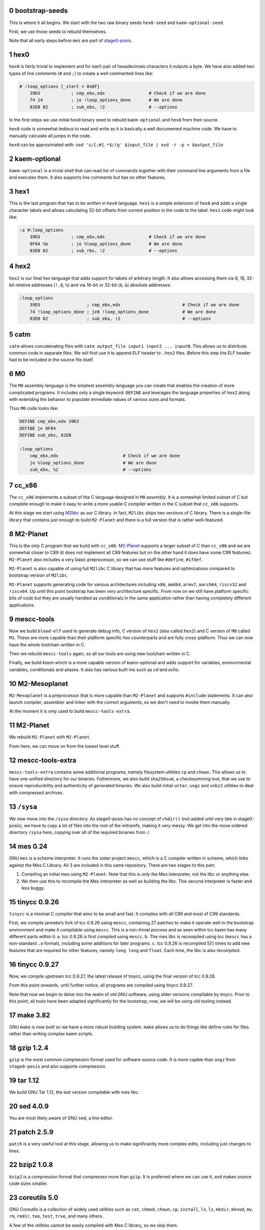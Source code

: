 .. sectnum:: :start: 0
.. SPDX-FileCopyrightText: 2022 Dor Askayo <dor.askayo@gmail.com>
.. SPDX-FileCopyrightText: 2021 Andrius Štikonas <andrius@stikonas.eu>
.. SPDX-FileCopyrightText: 2021 Paul Dersey <pdersey@gmail.com>
.. SPDX-FileCopyrightText: 2021-23 fosslinux <fosslinux@aussies.space>
.. SPDX-FileCopyrightText: 2021 Melg Eight <public.melg8@gmail.com>

.. SPDX-License-Identifier: CC-BY-SA-4.0

bootstrap-seeds
===============

This is where it all begins. We start with the two raw binary seeds ``hex0-seed`` and ``kaem-optional-seed``.

First, we use those seeds to rebuild themselves.

Note that all early steps before ``mes`` are part of `stage0-posix <https://github.com/oriansj/stage0-posix>`_.

hex0
====

``hex0`` is fairly trivial to implement and for each pair of hexadecimals characters it outputs a byte. We have also added two types of line comments (``#`` and ``;``) to create a well commented lines like:

.. code:: scheme

    # :loop_options [_start + 0x6F]
        39D3            ; cmp_ebx,edx                 # Check if we are done
        74 14           ; je !loop_options_done       # We are done
        83EB 02         ; sub_ebx, !2                 # --options

In the first steps we use initial ``hex0`` binary seed to rebuild ``kaem-optional`` and ``hex0`` from their source.

``hex0`` code is somewhat tedious to read and write as it is basically a well documented machine code. We have to manually calculate all jumps in the code.

``hex0`` can be approximated with: ``sed 's/[;#].*$//g' $input_file | xxd -r -p > $output_file``

kaem-optional
=============

``kaem-optional`` is a trivial shell that can read list of commands together with their command line arguments from a file and executes them. It also supports line comments but has no other features.

hex1
====

This is the last program that has to be written in ``hex0`` language. ``hex1`` is a simple extension of ``hex0`` and adds a single character labels and allows calculating 32-bit offsets from current position in the code to the label. ``hex1`` code might look like:

.. code:: scheme

    :a #:loop_options
        39D3            ; cmp_ebx,edx                 # Check if we are done
        0F84 %b         ; je %loop_options_done       # We are done
        83EB 02         ; sub_rbx, !2                 # --options

hex2
====

``hex2`` is our final hex language that adds support for labels of arbitrary length. It also allows accessing them via 8, 16, 32-bit relative addresses (``!``, ``@``, ``%``) and via 16-bit or 32-bit (``$``, ``&``) absolute addresses:

.. code:: scheme

    :loop_options
        39D3                  ; cmp_ebx,edx                        # Check if we are done
        74 !loop_options_done ; je8 !loop_options_done             # We are done
        83EB 02               ; sub_ebx, !2                        # --options

catm
====

``catm`` allows concatenating files with ``catm output_file input1 input2 ... inputN``. This allows us to distribute common code in separate files. We will first use it to append ELF header to ``.hex2`` files. Before this step the ELF header had to be included in the source file itself.

M0
==

The ``M0`` assembly language is the simplest assembly language you can create that enables the creation of more complicated programs. It includes only a single keyword: ``DEFINE`` and leverages the language properties of ``hex2`` along with extending the behavior to populate immediate values of various sizes and formats.

Thus ``M0`` code looks like:

.. code:: bash

    DEFINE cmp_ebx,edx 39D3
    DEFINE je 0F84
    DEFINE sub_ebx, 81EB

    :loop_options
        cmp_ebx,edx                         # Check if we are done
        je %loop_options_done               # We are done
        sub_ebx, %2                         # --options

cc_x86
======

The ``cc_x86`` implements a subset of the C language designed in ``M0`` assembly. It is a somewhat limited subset of C but complete enough to make it easy to write a more usable C compiler written in the C subset that ``cc_x86`` supports.

At this stage we start using `M2libc <https://github.com/oriansj/M2libc/>`_ as our C library. In fact, ``M2libc`` ships two versions of C library. There is a single-file library that contains just enough to build ``M2-Planet`` and there is a full version that is rather well-featured.

M2-Planet
=========

This is the only C program that we build with ``cc_x86``. `M2-Planet <https://github.com/oriansj/M2-Planet>`_ supports a larger subset of C than ``cc_x86`` and we are somewhat closer to C89 (it does not implement all C89 features but on the other hand it does have some C99 features). ``M2-Planet`` also includes a very basic preprocessor, so we can use stuff like ``#define``, ``#ifdef``.

``M2-Planet`` is also capable of using full ``M2libc`` C library that has more features and optimizations compared to bootstrap version of ``M2libc``.

``M2-Planet`` supports generating code for various architectures including ``x86``, ``amd64``, ``armv7``, ``aarch64``, ``riscv32`` and ``riscv64``. Up until this point bootstrap has been very architecture specific. From now on we still have platform specific bits of code but they are usually handled as conditionals in the same application rather than having completely different applications.

mescc-tools
===========

Now we build ``blood-elf`` used to generate debug info, C version of ``hex2`` (also called ``hex2``) and C version of ``M0`` called ``M1``. These are more capable than their platform specific hex counterparts and are fully cross-platform. Thus we can now have the whole toolchain written in C.

Then we rebuild ``mescc-tools`` again, so all our tools are using new toolchain written in C.

Finally, we build `kaem` which is a more capable version of `kaem-optional` and adds support for variables, environmental variables, conditionals and aliases. It also has various built-ins such as `cd` and `echo`.

M2-Mesoplanet
=============

``M2-Mesoplanet`` is a preprocessor that is more capable than ``M2-Planet`` and supports ``#include`` statements. It can also launch compiler, assembler and linker with the correct arguments, so we don't need to invoke them
manually.

At the moment it is only used to build ``mescc-tools-extra``.

M2-Planet
=========

We rebuild ``M2-Planet`` with ``M2-Planet``.

From here, we can move on from the lowest level stuff.

mescc-tools-extra
=================

``mescc-tools-extra`` contains some additional programs, namely filesystem
utilities ``cp`` and ``chown``. This allows us to have one unified
directory for our binaries. Futhermore, we also build ``sha256sum``, a
checksumming tool, that we use to ensure reproducibility and authenticity
of generated binaries. We also build initial ``untar``, ``ungz`` and ``unbz2``
utilities to deal with compressed archives.

``/sysa``
=========

We now move into the ``/sysa`` directory. As stage0-posix has no
concept of ``chdir()`` (not added until very late in stage0-posix),
we have to copy a lot of files into the root of the initramfs, making it
very messy. We get into the move ordered directory ``/sysa`` here,
copying over all of the required binaries from ``/``.

mes 0.24
========

GNU ``mes`` is a scheme interpreter. It runs the sister project ``mescc``,
which is a C compiler written in scheme, which links against the Mes C
Library. All 3 are included in this same repository. There are two stages
to this part:

1. Compiling an initial mes using ``M2-Planet``. Note that this is
   *only* the Mes interpreter, not the libc or anything else.
2. We then use this to recompile the Mes interpreter as well as building
   the libc. This second interpreter is faster and less buggy.

tinycc 0.9.26
=============

``tinycc`` is a minimal C compiler that aims to be small and fast. It
complies with all C89 and most of C99 standards.

First, we compile janneke’s fork of tcc 0.9.26 using ``mescc``,
containing 27 patches to make it operate well in the bootstrap
environment and make it compilable using ``mescc``. This is a
non-trivial process and as seen within tcc.kaem has many different parts
within it: a. tcc 0.9.26 is first compiled using ``mescc``. b. The mes
libc is recompiled using tcc (``mescc`` has a non-standard ``.a``
format), including some additions for later programs. c. tcc 0.9.26 is
recompiled 5(!) times to add new features that are required for other
features, namely ``long long`` and ``float``. Each time, the libc is
also recompiled.

tinycc 0.9.27
=============

Now, we compile upstream tcc 0.9.27, the latest release of tinycc, using
the final version of tcc 0.9.26.

From this point onwards, until further notice, all programs are compiled
using tinycc 0.9.27.

Note that now we begin to delve into the realm of old GNU software,
using older versions compilable by tinycc. Prior to this point, all tools
have been adapted significantly for the bootstrap; now, we will be using
old tooling instead.

make 3.82
=========

GNU ``make`` is now built so we have a more robust building system.
``make`` allows us to do things like define rules for files rather than
writing complex kaem scripts.

gzip 1.2.4
==========

``gzip`` is the most common compression format used for software source
code. It is more capble than ``ungz`` from ``stage0-posix`` and also supports
compression.

tar 1.12
========

We build GNU Tar 1.12, the last version compilable with mes libc.

sed 4.0.9
=========

You are most likely aware of GNU ``sed``, a line editor.

patch 2.5.9
===========

``patch`` is a very useful tool at this stage, allowing us to make
significantly more complex edits, including just changes to lines.

bzip2 1.0.8
===========

``bzip2`` is a compression format that compresses more than ``gzip``. It
is preferred where we can use it, and makes source code sizes smaller.

coreutils 5.0
=============

GNU Coreutils is a collection of widely used utilities such as ``cat``,
``chmod``, ``chown``, ``cp``, ``install``, ``ln``, ``ls``, ``mkdir``,
``mknod``, ``mv``, ``rm``, ``rmdir``, ``tee``, ``test``, ``true``, and
many others.

A few of the utilities cannot be easily compiled with Mes C library, so
we skip them.

The ``cp`` in this stage replaces the ``mescc-tools-extra`` ``cp``.

heirloom devtools
=================

``lex`` and ``yacc`` from the Heirloom project. The Heirloom project is
a collection of standard UNIX utilities derived from code by Caldera and
Sun. Differently from the analogous utilities from the GNU project, they
can be compiled with a simple ``Makefile``.

bash 2.05b
==========

GNU ``bash`` is the most well known shell and the most complex piece of
software so far. However, it comes with a number of great benefits over
kaem, including proper POSIX sh support, globbing, etc.

Bash ships with a bison pre-generated file here which we delete.
Unfortunately, we have not bootstrapped bison but fortunately for us,
heirloom yacc is able to cope here.

flex 2.5.11
===========

``flex`` is a tool for generating lexers or scanners: programs that
recognize lexical patters.

Unfortunately ``flex`` also depends on itself for compiling its own
scanner, so first flex 2.5.11 is compiled, with its scanner definition
manually modified so that it can be processed by lex from the Heirloom
project (the required modifications are mostly syntactical, plus a few
workarounds to avoid some flex advanced features).

tcc 0.9.27 (patched)
====================

We recompile ``tcc`` with some patches needed to build musl.

musl 1.1.24
===========

``musl`` is a C standard library that is lightweight, fast, simple,
free, and strives to be correct in the sense of standards-conformance
and safety. ``musl`` is used by some distributions of GNU/Linux as their
C library. Our previous Mes C library was incomplete which prevented us
from building many newer or more complex programs.

``tcc`` has slight problems when building and linking ``musl``, so we
apply a few patches. In particular, we replace all weak symbols with
strong symbols and will patch ``tcc`` in the next step to ignore
duplicate symbols.

tcc 0.9.27 (musl)
=================

We recompile ``tcc`` against musl. This is a two stage process. First we
build tcc-0.9.27 using tcc-0.9.26  that itself links to Mes C library but produces
binaries linked to musl. Then we recompile newly produced tcc with
itself. Interestingly, tcc-0.9.27 linked against musl is self hosting.

musl 1.1.24 (tcc-musl)
======================

We now rebuild ``musl`` with the just built ``tcc-musl``, which fixes a
number of bugs, particularly regarding floats, in the first ``musl``.

tcc 0.9.27 (musl v2)
====================

Now that we have a ‘fixed’ ``musl``, we now recompile ``tcc`` as ``tcc``
uses floats extensively.

sed 4.0.9
=========

``sed`` is rebuilt against musl.

bzip2 1.0.8
===========

``bzip2`` is rebuilt unpatched with the new tcc and musl fixing issues
with reading files from stdin that existed in the previous build.

m4 1.4.7
========

``m4`` is the first piece of software we need in the autotools suite,
flex 2.6.4 and bison. It allows macros to be defined and files to be
generated from those macros.

flex 2.6.4
==========

We recompile unpatched GNU ``flex`` using older flex 2.5.11. This is
again a two stage process, first compiling flex using ``scan.c`` (from
``scan.l``) created by old flex, then recompile ``scan.c`` using the new
version of flex to remove any buggy artifacts from the old flex.

bison 3.4.1
===========

GNU ``bison`` is a parser generator. With ``m4`` and ``flex`` we can now
bootstrap it following https://gitlab.com/giomasce/bison-bootstrap. It’s
a 3 stage process:

1. Build bison using a handwritten grammar parser in C.
2. Use bison from previous stage on a simplified bison grammar file.
3. Build bison using original grammar file.

Finally we have a fully functional ``bison`` executable.

grep 2.4
========

GNU ``grep`` is a pattern matching utility. Is is not immediately needed
but will be useful later for autotools.

diffutils 2.7
=============

``diffutils`` is useful for comparing two files. It is not immediately
needed but is required later for autotools.

coreutils 5.0
=============

``coreutils`` is rebuilt against musl. Additional utilities are built
including ``comm``, ``expr``, ``dd``, ``sort``, ``sync``, ``uname`` and
``uniq``. This fixes a variety of issues with existing ``coreutils``.

coreutils 6.10
==============
We build ``date``, ``mktemp`` and ``sha256sum`` from coreutils 6.10 which are
either missing or don't build correctly in 5.0. Other utils are not built at
this stage.

gawk 3.0.4
==========

``gawk`` is the GNU implementation of ``awk``, yet another pattern
matching and data extraction utility. It is also required for autotools.

perl 5.000
==========

Perl is a general purpose programming language that is especially
suitable for text processing. It is essential for autotools build system
because automake and some other tools are written in Perl.

Perl itself is written in C but ships with some pre-generated files that
need perl for processing, namely ``embed.h`` and ``keywords.h``. To
bootstrap Perl we will start with the oldest Perl 5 version which has
the fewest number of pregenerated files. We reimplement two remaining
perl scripts in awk and use our custom makefile instead of Perl’s
pre-generated Configure script.

At this first step we build ``miniperl`` which is ``perl`` without
support for loading modules.

perl 5.003
==========

We now use ``perl`` from the previous stage to recreate pre-generated
files that are shipped in perl 5.003. But for now we still need to use
handwritten makefile instead of ``./Configure`` script.

perl 5.004_05
=============

Yet another version of perl; the last version buildable with 5.003.

perl 5.005_03
=============

More perl! This is the last version buildable with 5.004. It also
introduces the new pregenerated files ``regnodes.h`` and
``byterun.{h,c}``.

perl 5.6.2
==========

Even more perl. 5.6.2 is the last version buildable with 5.005.

autoconf 2.52
=============

GNU Autoconf is a tool for producing ``configure`` scripts for building, installing and
packaging software on computer systems where a Bourne shell is available.

At this stage we still do not have a working autotools system, so we manually install
``autoconf`` script and replace a few placeholder variables with ``sed``.

Autoconf 2.52 is the newest version of ``autoconf`` that does not need ``perl``, and hence
a bit easier to install.

automake 1.6.3
==============

GNU Automake is a tool for automatically generating Makefile.in files. It is another major
part of GNU Autotools build system and consists of ``aclocal`` and ``automake`` scripts.

We bootstrap it using a 3 stage process:

1. Use ``sed`` to replace a few placeholder variables in ``aclocal.in`` script.
   Then we manually install ``aclocal`` script and its dependencies.
2. Patch ``configure.in`` to create ``automake`` file but skip ``Makefile.in`` processing.
   Again we manually install ``automake`` script and its dependencies.
3. We now use ``aclocal``, ``autoconf``, and ``automake`` to do a proper build and install.

automake 1.4-p6
===============

This is an older version of GNU Automake. Various versions of GNU Autotools are not fully
compatible, and we will need older ``automake`` to build some older software.

autoconf 2.52
=============

We now properly rebuild ``autoconf`` using ``automake-1.4`` and manually installed ``autoconf``.

autoconf 2.13
=============

An older ``autoconf`` will be necessary to build GNU Binutils.

autoconf 2.12
=============

Yet another old autoconf version that we will need for some parts of GNU Binutils.

libtool 1.4
===========

GNU Libtool is the final part of GNU Autotools. It is a script used to hide away differences
when compiling shared libraries on different platforms.

binutils 2.14
=============

The GNU Binary Utilities, or binutils, are a set of programming tools for creating and
managing binary programs, object files, libraries, profile data, and assembly source code.

In particular we can now use full featured ``ar`` instead of ``tcc -ar``,
the GNU linker ``ld``, which allows us building shared libraries,
and the GNU assembler ``as``.

musl 1.1.24 (v3)
================

We rebuild musl for the third time. This time we use GNU ar rather than ``tcc -ar``,
so we can drop weak symbols patch. Also, we can use GNU as to build assembly source files,
so those assembly files that tcc failed to compile no longer have to be patched.

tcc 0.9.27 (musl v3)
====================

We rebuild tcc against new musl and without a patch to ignore duplicate symbols.

autoconf 2.53
=============

We now start bootstrapping newer versions of autoconf. Version 2.53 now uses ``perl``.
In order to build it with ``autoconf-2.52`` we have to patch it a bit.

automake 1.7
============

Automake 1.7 and Autoconf 2.54 depend on each other, so we patch out two offending
autoconf macros to make it build with ``autoconf-2.53``.

autoconf 2.54
=============

More ``autoconf``.

autoconf 2.55
=============

Even newer ``autoconf``. This is the last version of ``autoconf`` that is buildable
with ``automake-1.7``.

automake 1.7.8
==============

Newer ``automake``. This is the latest ``automake`` that is buildable with ``autoconf-2.55``.

autoconf 2.57
=============

Newer ``autoconf``. This time we were able to skip version 2.56.

autoconf 2.59
=============

Again, we managed to skip one version.

automake 1.8.5
==============

We need newer ``automake`` to proceed to newer ``autoconf`` versions. This is the latest
automake version from 1.8 release series.

help2man 1.36.4
===============

``help2man`` automatically generates manpages from programs ``--help`` and ``--version``
outputs. This is not strictly required for bootstrapping but will help us to avoid patching
build process to skip generation of manpages. This is the newest version of ``help2man`` that
does not require Perl 5.8.

autoconf 2.61
=============

Yet another version of ``autoconf``.

automake 1.9.6
==============

Latest GNU Automake from 1.9 series. Slightly annoyingly depends itself but it is easy to patch
to make it buildable with 1.8.5.

findutils 4.2.33
================

GNU Find Utilities can be used to search for files. We are mainly interested
in ``find`` and ``xargs`` that are often used in scripts.

libtool 2.2.4
=============

Newer version of libtool which is more compatible with modern Autotools.

automake 1.10.3
===============

GNU Automake from 1.10 series. ``aclocal`` is slightly patched to work
with our ``perl``.

autoconf 2.64
=============

Slightly newer version of GNU Autoconf. At this stage Autoconf is mostly
backwards compatible but newer versions need newer ``automake``.

gcc 4.0.4
=========

The GNU Compiler Collection (GCC) is an optimizing compiler produced by the
GNU Project. GCC is a key component of the GNU toolchain and the standard
compiler for most projects related to GNU and the Linux kernel.

Only the C frontend is built at this stage.

At this stage we are not yet able to regenerate top-level ``Makefile.in``
which needs GNU Autogen and hence Guile. Luckily, building GCC without
top-level ``Makefile`` is fairly easy.

musl 1.2.2
==========

GCC can build the latest as of the time of writing musl version.

We also don't need any of the TCC patches that we used before.

gcc 4.0.4
=========

Rebuild GCC with GCC and also against the latest musl.

util-linux 2.19.1
=================

``util-linux`` contains a number of general system administration utilities.
Most pressingly, we need these for being able to mount disks (for non-chroot
mode, but it is built it in chroot mode anyway because it will likely be useful
later). The latest version is not used because of autotools/GCC
incompatibilities.

kbd-1.15
========

``kbd`` contains ``loadkeys`` which is required for building the Linux kernel.
The 2.x series is not used because it requires particular features of autotools
that we do not have available.

make 3.82
=========

GNU ``make`` is now rebuilt properly using the build system and GCC, which means that
it does not randomly segfault while building the Linux kernel.

kexec-tools 2.0.22
==================

``kexec`` is a utility for the Linux kernel that allows the re-execution of the
Linux kernel without a manual restart from within a running system. It is a
kind of soft-restart. It is only built for non-chroot mode, as we only use it
in non-chroot mode. It is used to go into sysb/sysc.

create_sysb
===========

The next step is not a package, but the creation of the sysb rootfs, containing
all of the scripts for sysb (which merely move to sysc). Again, this is only
done in non-chroot mode, because sysb does not exist in chroot mode.

Linux kernel 4.9.10
===================

A lot going on here. This is the first (and currently only) time the Linux kernel
is built. Firstly, Linux kernel version 4.9.x is used because newer versions
require much more stringent requirements on the make, GCC, binutils versions.
However, the docs are also wrong, as the latest of the 4.9.x series does not
work with our version of binutils. However, a much earlier 4.9.10 does
(selected arbitarily, could go newer but did not test), with a small amount
of patching. This is also modern enough for most hardware and to cause few
problems with software built in sysc. Secondly, the linux-libre scripts are used
to deblob the kernel.  Every other pregenerated file is appended with ``_shipped``
so we use a ``find`` command to remove those, which are automatically regenerated.
The kernel config was originally taken from Void Linux, and was then modified
for the requirements of live-bootstrap, including compiler features, drivers,
and removing modules. Modules are unused. They are difficult to transfer to
subsequent systems, and we do not have ``modprobe``. Lastly,
the initramfs of sysb is generated in this stage, using ``gen_init_cpio`` within
the Linux kernel tree. This avoids the compilation of ``cpio`` as well.

go_sysb
=======

This is the last step of sysa, run for non-chroot mode. It uses kexec to load
the new Linux kernel into RAM and execute it, moving into sysb.

In chroot, sysb is skipped, and data is transferred directly to sysc and
chrooted into.

sysb
====

sysb is purely a transition to sysc, allowing binaries from sysa to get onto a
disk (as sysa does not necessarily have hard disk support in the kernel).
It populates device nodes, mounts sysc, copies over data, and executes sysc.

bash 5.1
========

Up to this point, our build of ``bash`` could run scripts but could not be used
interactively.  This new version of ``bash`` compiles without any patches,
provides new features, and is built with GNU readline support so it can be used
as an interactive shell. ``autoconf-2.61`` is used to regenerate the configure
script and ``bison`` is used to recreate some included generated files.

xz 5.0.5
========

XZ Utils is a set of free software command-line lossless data compressors,
including lzma and xz. In most cases, xz achieves higher compression rates
than alternatives like gzip and bzip2.

automake 1.11.2
===============

GNU Automake from 1.11 series. This is not the latest point release as newer ones
need Autoconf 2.68.

file 5.44
=========

file is a utility that is used to get information about files based upon their
magic.

libtool 2.4.7
=============

A modern version of libtool with better compatiblitiy with newer versions of GNU
Autotools.

autoconf 2.69
=============

This is a much newer version of GNU Autoconf.

automake 1.15.1
===============

GNU Automake from 1.15 series. This is the last version that runs on Perl 5.6.

tar 1.34
========

Newer tar has better support for decompressing .tar.bz2 and .tar.xz archives.
It also deals better with modern tar archives with extra metadata.

coreutils 8.32
==============

We build the latest available coreutils 8.32 which adds needed options to make
results of build metadata reproducible. For example, timestamps are changed with
``touch --no-dereference``.

pkg-config 0.29.2
=================

pkg-config is a helper tool that helps to insert compile and link time flags.

make 4.2.1
==========

A newer version of make built using autotools is much more reliable and is
compiled using a modern C compiler and C library. This removes a couple of
segfaults encountered later in the process and allows more modern make features
to be used. We do not go for the latest because of the use of automake 1.16
which we do not have yet.

gmp 6.2.1
=========

GNU Multiple Precision Arithmetic Library (GMP) is a free library for
arbitrary-precision arithmetic, operating on signed integers, rational numbers,
and floating-point numbers.

GMP is required by newer versions of GCC and Guile.

autoconf-archive 2021.02.19
===========================

The GNU Autoconf Archive is a collection of Autoconf macros that are used by
various projects and in particular GNU MPFR.

mpfr 4.1.0
==========

The GNU Multiple Precision Floating-Point Reliable Library (GNU MPFR) is a library
for arbitrary-precision binary floating-point computation with correct rounding,
based on GNU Multi-Precision Library.

mpc 3.2.1
=========

GNU MPC is a library for multiprecision complex arithmetic with exact rounding based
on GNU MPFR.

flex 2.5.33
===========

An older version of flex is required for bison 2.3. We cannot use 2.5.11 that
was compiled much earlier, as it does not produce reproducible output when
building bison 2.3.

bison 2.3
=========

This is an older version of bison required for the bison files in perl 5.10.1.
We backwards-bootstrap this from 3.4.1, using 3.4.1 to compile the bison files
in 2.3. This parser works sufficiently well for perl 5.10.5.

bison 3.4.2
===========

Bison 3.4.1 is buggy and segfaults when perl 5.32.1 is built. This is probably
because it was built with a hand-written makefile. We do not build the latest
bison because perl 5.32.1 requires bison <= 3.4.2.

perl 5.10.1
===========

Perl 5.10.1 is an intermediate version used before Perl 5.32. We require this
version as it adds a couple of modules into lib/ required to regenerate files in
Perl 5.32. We still use the Makefile instead of the metaconfig strategy, as
metaconfig history becomes poor more than a few years back.

dist 3.5-236
============

dist is perl's package used for generating Perl's Configure (which is written in
Perl itself). We 'compile' (aka generate) metaconfig and manifake only from dist.
We do not use dist's build system because it itself uses dist.

perl 5.32.1
===========

We finally compile a full version of Perl using Configure. This includes all base
extensions required and is the latest version of Perl. We are now basically able
to run any Perl application we want.

libarchive 3.5.2
================

``libarchive`` is a C library used to read and write archives.

openssl 1.1.1l
==============

OpenSSL is a C library for secure communications/cryptography. We do not
strictly use any of the networking functions of this library but it is a hard dependency
of XBPS.

zlib 1.2.13
===========

zlib is a software library used for data compression and implements an abstraction of
DEFLATE algorithm that is also used in ``gzip``.

automake 1.16.3
===============

GNU Automake from 1.16 series that required newer Perl.

autoconf 2.71
=============

GNU Autoconf 2.71 is even newer version of autoconf. It does not build with miniperl,
so we postponed it until full perl was built.

patch 2.7.6
===========

Our old patch was built with manual makefile and used mes libc.
This is a newer version which we need in order to import gnulib into gettext.

gettext 0.21
============

GNU Gettext is an internationalization and localization system used for writing
multilingual programs.

texinfo 6.7
===========

Texinfo is a typesetting syntax used for generating documentation. We can now use
``makeinfo`` script to convert ``.texi`` files into ``.info`` documentation format.

gcc 4.7.4
=========

GCC 4.7.4 is the last version written in C. This time we build both C and C++ backends.
C++ backend has some dependency on ``gperf`` which is written in C++. Fortunately, it is
easy to patch it out and resulting ``g++`` compiler is capable of building ``gperf``.
We also add in two patchsets to the compiler;

* one to add support for musl shared library support
* one providing a few compiler flags/features that are required later to build GCC 10

binutils 2.38
=============

This version of binutils provides a more comprehensive set of programming tools for
creating and managing binary programs. It also includes modern versions of the ``ld``
linker, the ``as`` assembler and the ``ar`` program.

gperf 3.1
=========

``gperf`` is a perfect hash function generator (hash function is injective).

libunistring 0.9.10
===================

Library for manipulating Unicode and C strings according to Unicode standard. This
is a dependency of GNU Guile.

libffi 3.3
==========

The libffi library provides a portable, high level programming interface to various
calling conventions.

libatomic_ops 7.6.10
====================

``libatomic_ops`` provides semi-portable access to hardware-provided atomic memory
update operations on a number of architectures.

boehm-gc 8.0.4
==============

The Boehm-Demers-Weiser conservative garbage collector can be used as a garbage
collecting replacement for C malloc or C++ new.

guile 3.0.7
===========

GNU Ubiquitous Intelligent Language for Extensions (GNU Guile) is the preferred
extension language system for the GNU Project and features an implementation
of the programming language Scheme.

We use ``guile-psyntax-bootstrapping`` project to bootstrap Guile's ``psyntax.pp``
without relying on pre-expanded code.

which 2.21
==========

``which`` shows the full path of (shell) commands. It mostly duplicates
bash built-in ``command -v`` but some scripts call ``which`` instead.
In particular, ``autogen`` scripts use it.

grep 3.7
========

Newer ``grep`` will be needed to bootstrap ``autogen``.

sed 4.8
=======

Earlier ``sed`` was built with manual makefile with most features compiled out.
Build a newer ``sed`` using GNU Autotools build system. In particular this will let
sed keep executable bit on after in place editing.

autogen 5.18.16
===============

GNU Autogen is a tool designed to simplify the creation and maintenance of programs that contain large amounts of repetitious text. Unfortunately, the source is full of pregenerated files that require ``autogen`` to rebuild.

We will use `gnu-autogen-bootstrapping <https://github.com/schierlm/gnu-autogen-bootstrapping>`_ project to rebuild
those and create slightly crippled ``autogen`` that is then able to build full-featured version.

musl 1.2.3
==========

With GCC and binutils supporting a musl-based toolchain natively, musl itself is rebuilt
with support for dynamic linking.

python 2.0.1
============

Everything is in place to bootstrap the useful programming language/utility
Python. While Python is largely written in C, many parts of the codebase are
generated from Python scripts, which only increases as Python matured over time.

We begin with Python 2.0.1, which has minimal generated code, most of which can
be removed. Lib/{keyword,token,symbol} scripts are rewritten in C and used to
regenerate parts of the standard library. Unicode support and sre (regex)
support is stripped out. 

Using the stripped-down first version of Python 2.0.1, Python 2.0.1 is rebuilt,
including Unicode and regex support (required for future Python builds). The
first version is insufficient to run the Lib/{keyword,token,symbol} scripts, so
those continue to use the C versions.

Precompiled Python code at this point is highly unreproducible, so it is
deleted (JIT compiled instead). This makes Python itself slower, but this is of
little consequence.

python 2.3.7
============

Python 2.0.1 is sufficient to build Python 2.3.7.

Differences to 2.0.1:

* The new "ast" module, performing parsing of Python, is generated from a
  parsing specification using Python code.
* 2.0.1 is insufficient to run 2.3.7's unicode regeneration, so Unicode
  support is again stripped out.

Python 2.3.7 is then rebuilt to include Unicode support.

python 2.5.6
============

Python 2.3.7 is sufficient to build Python 2.5.6, with a few minimal changes to
language constructs in scripts. This is the last 2.x version we build.

Differences to 2.3.7 are very minimal.

python 3.1.5
============

Python 2.5.6 is new enough to be able to build Python 3.1.5, allowing us to move
into the modern 3.x series of Python. Various patching is required, as some
scripts in the tree are still Python 2 while others are Python 3. We have to
convert the Python 3 ones back to Python 2 to be able to use Python 2.5.6.

Differences to 2.5.6:

* An include cycle when a distributed file is removed arises, we have to jump
  through some hoops to make this work.
* At the second pass of building, various charset encodings can be regenerated &
  used in the standard library (required in future Python 3.x).
* The new ssl Python library is disabled due to our OpenSSL version being too
  new.

Python 3.1.5 is rebuilt, using Python 3 for the Python 3 scripts in the tree.

python 3.3.7
============

Python 3.1.5 is sufficient to build Python 3.3.7 (rapid language change = small
jumps).

Differences to 3.1.5:

* The ssl Python library can now be re-enabled, and ``_ssl_data.h`` regenerated.

python 3.4.10
=============

Python 3.3.7 is sufficient to build Python 3.4.10.

Differences to 3.3.7:

* The clinic tool has been introduced, which unifies documentation with code.
  Clinic creates many generated files. We run the clinic tool across all files
  using clinic.
* The ssl library breaks in much more ugly ways than before, but unlike previous
  versions, it passes over this error silently.

python 3.8.16
=============

Python 3.4.10 is sufficient to build Python 3.8.16.

Differences to 3.4.10:

* The build system has been significantly revamped (coming in line with modern
  standards).
* Many of our previous regenerations can be replaced with one ``make regen-all``
  invocation.
* The stringprep Python module, previously deleted, is now required, so it is
  regenerated.

python 3.11.1
=============

The newest version of Python, Python 3.11.1 can now be built.

Differences to 3.8.16:

* Unfortunately, the build system has regressed slightly. We must choose the
  order to perform regenerations in the Makefile ourselves, as some
  regenerations use other regenerations, but the Makefile does not include them
  as dependencies.
* The concept of "frozen" modules has been introduced, adding a layer of
  complexity to regeneration.
* ``stdlib_module_names.h`` is a new file that must be built using data from a
  current Python binary. To achieve this, a dummy ``stdlib_module_names.h`` is used
  for the build, then ``stdlib_module_names.h`` is created, and Python is
  rebuilt using the proper ``stdlib_module_names.h``. Unfortunately this
  greatly increases the time taken to build Python, but it is not trivial to
  work around.
* A new generated script ``Lib/re/_casefix.py`` is introduced.
* The ssl module, now unbroken, can be built again.
* Very recent Python versions allow for the use of ``SOURCE_DATE_EPOCH`` to
  remove determinism from precompiled Python libraries (``.pyc``). Finally, we
  can re-enable compiling of Python modules.

GCC 10.4.0
==========

GCC 10.x series is the last version of GCC that is able to be built with the
C/C++ standards available in GCC 4.7. Instead of manually configuring & compiling
every subdirectory, since we now have ``autogen`` available we are able to use
the top-level configure to build the project. We do not use GCC's bootstrap mode,
where GCC is recompiled with itself after being built, since we're just going
to use this GCC to compile GCC 12, it adds build time for little benefit.
